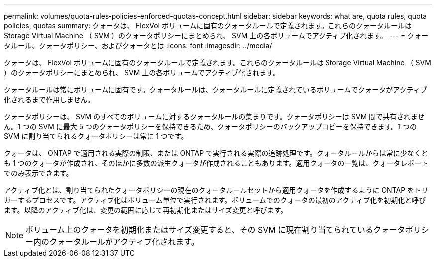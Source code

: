 ---
permalink: volumes/quota-rules-policies-enforced-quotas-concept.html 
sidebar: sidebar 
keywords: what are, quota rules, quota policies, quotas 
summary: クォータは、 FlexVol ボリュームに固有のクォータルールで定義されます。これらのクォータルールは Storage Virtual Machine （ SVM ）のクォータポリシーにまとめられ、 SVM 上の各ボリュームでアクティブ化されます。 
---
= クォータルール、クォータポリシー、およびクォータとは
:icons: font
:imagesdir: ../media/


[role="lead"]
クォータは、 FlexVol ボリュームに固有のクォータルールで定義されます。これらのクォータルールは Storage Virtual Machine （ SVM ）のクォータポリシーにまとめられ、 SVM 上の各ボリュームでアクティブ化されます。

クォータルールは常にボリュームに固有です。クォータルールは、クォータルールに定義されているボリュームでクォータがアクティブ化されるまで作用しません。

クォータポリシーは、 SVM のすべてのボリュームに対するクォータルールの集まりです。クォータポリシーは SVM 間で共有されません。1 つの SVM に最大 5 つのクォータポリシーを保持できるため、クォータポリシーのバックアップコピーを保持できます。1 つの SVM に割り当てられるクォータポリシーは常に 1 つです。

クォータは、 ONTAP で適用される実際の制限、または ONTAP で実行される実際の追跡処理です。クォータルールからは常に少なくとも 1 つのクォータが作成され、そのほかに多数の派生クォータが作成されることもあります。適用クォータの一覧は、クォータレポートでのみ表示できます。

アクティブ化とは、割り当てられたクォータポリシーの現在のクォータルールセットから適用クォータを作成するように ONTAP をトリガーするプロセスです。アクティブ化はボリューム単位で実行されます。ボリュームでのクォータの最初のアクティブ化を初期化と呼びます。以降のアクティブ化は、変更の範囲に応じて再初期化またはサイズ変更と呼びます。

[NOTE]
====
ボリューム上のクォータを初期化またはサイズ変更すると、その SVM に現在割り当てられているクォータポリシー内のクォータルールがアクティブ化されます。

====